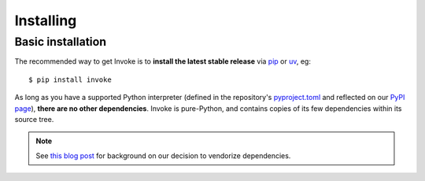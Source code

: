 ==========
Installing
==========

Basic installation
==================

The recommended way to get Invoke is to **install the latest stable release**
via `pip <https://pip.pypa.io>`_ or `uv <https://docs.astral.sh/uv/>`_, eg::

    $ pip install invoke

As long as you have a supported Python interpreter (defined in the repository's
`pyproject.toml <https://github.com/pyinvoke/invoke/tree/main/pyproject.toml>`_
and reflected on our `PyPI page <https://pypi.org/project/invoke/>`_), **there
are no other dependencies**.  Invoke is pure-Python, and contains copies of its
few dependencies within its source tree.

.. note:: 
    See `this blog post
    <https://bitprophet.org/blog/2012/06/07/on-vendorizing/>`_ for background on
    our decision to vendorize dependencies.

.. seealso::
    :doc:`development` for details on source control checkouts / unstable
    versions.
